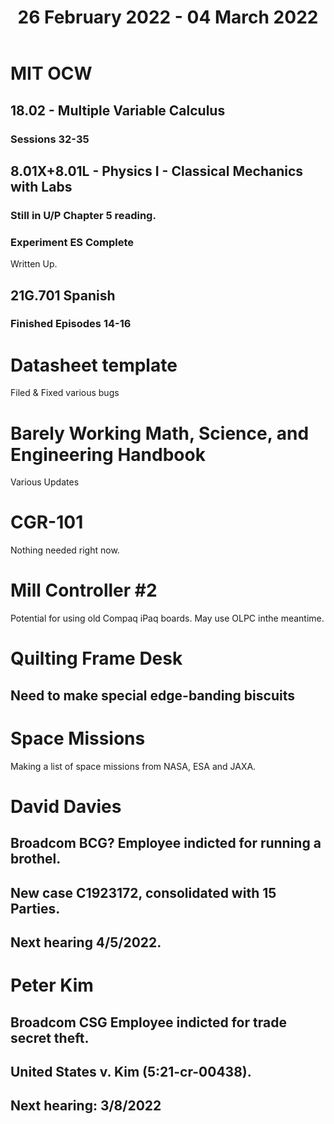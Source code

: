 #+TITLE: 26 February 2022 - 04 March 2022

* MIT OCW
** 18.02 - Multiple Variable Calculus
*** Sessions 32-35
** 8.01X+8.01L - Physics I - Classical Mechanics with Labs
*** Still in U/P Chapter 5 reading.
*** Experiment ES Complete
    Written Up.
** 21G.701 Spanish
*** Finished Episodes 14-16
* Datasheet template
  Filed & Fixed various bugs
* Barely Working Math, Science, and Engineering Handbook
  Various Updates
* CGR-101
  Nothing needed right now.
* Mill Controller #2
  Potential for using old Compaq iPaq boards.
  May use OLPC inthe meantime.
* Quilting Frame Desk
** Need to make special edge-banding biscuits
* Space Missions
  Making a list of space missions from NASA, ESA and JAXA.
* David Davies
** Broadcom BCG? Employee indicted for running a brothel.
** New case C1923172, consolidated with *15* Parties.
** Next hearing 4/5/2022.
* Peter Kim
** Broadcom CSG Employee indicted for trade secret theft.
** United States v. Kim (5:21-cr-00438).
** Next hearing: 3/8/2022
